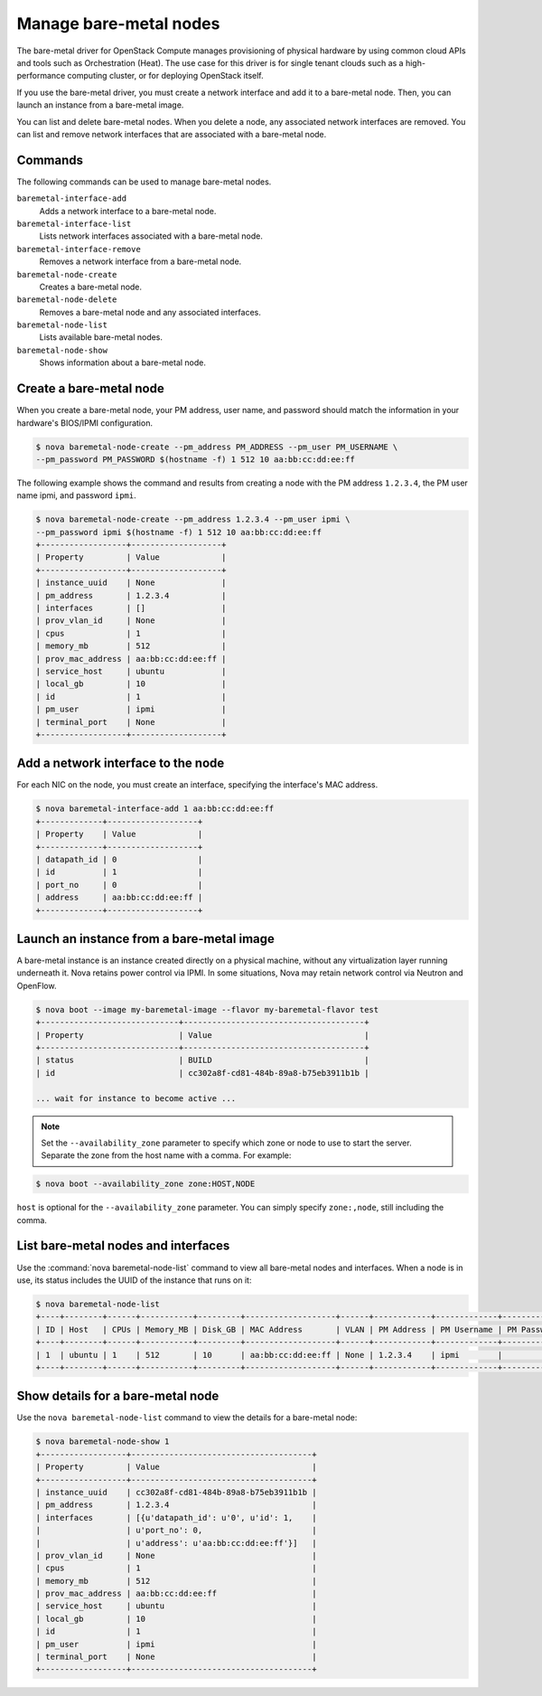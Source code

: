 =======================
Manage bare-metal nodes
=======================

The bare-metal driver for OpenStack Compute manages provisioning of
physical hardware by using common cloud APIs and tools such as
Orchestration (Heat). The use case for this driver is for single tenant
clouds such as a high-performance computing cluster, or for deploying
OpenStack itself.

If you use the bare-metal driver, you must create a network interface
and add it to a bare-metal node. Then, you can launch an instance from a
bare-metal image.

You can list and delete bare-metal nodes. When you delete a node, any
associated network interfaces are removed. You can list and remove
network interfaces that are associated with a bare-metal node.

Commands
~~~~~~~~

The following commands can be used to manage bare-metal nodes.

``baremetal-interface-add``
  Adds a network interface to a bare-metal node.

``baremetal-interface-list``
  Lists network interfaces associated with a bare-metal node.

``baremetal-interface-remove``
  Removes a network interface from a bare-metal node.

``baremetal-node-create``
  Creates a bare-metal node.

``baremetal-node-delete``
  Removes a bare-metal node and any associated interfaces.

``baremetal-node-list``
  Lists available bare-metal nodes.

``baremetal-node-show``
  Shows information about a bare-metal node.

Create a bare-metal node
~~~~~~~~~~~~~~~~~~~~~~~~

When you create a bare-metal node, your PM address, user name, and
password should match the information in your hardware's BIOS/IPMI
configuration.

.. code::

  $ nova baremetal-node-create --pm_address PM_ADDRESS --pm_user PM_USERNAME \
  --pm_password PM_PASSWORD $(hostname -f) 1 512 10 aa:bb:cc:dd:ee:ff

The following example shows the command and results from creating a node
with the PM address ``1.2.3.4``, the PM user name ipmi, and password
``ipmi``.

.. code::

  $ nova baremetal-node-create --pm_address 1.2.3.4 --pm_user ipmi \
  --pm_password ipmi $(hostname -f) 1 512 10 aa:bb:cc:dd:ee:ff
  +------------------+-------------------+
  | Property         | Value             |
  +------------------+-------------------+
  | instance_uuid    | None              |
  | pm_address       | 1.2.3.4           |
  | interfaces       | []                |
  | prov_vlan_id     | None              |
  | cpus             | 1                 |
  | memory_mb        | 512               |
  | prov_mac_address | aa:bb:cc:dd:ee:ff |
  | service_host     | ubuntu            |
  | local_gb         | 10                |
  | id               | 1                 |
  | pm_user          | ipmi              |
  | terminal_port    | None              |
  +------------------+-------------------+

Add a network interface to the node
~~~~~~~~~~~~~~~~~~~~~~~~~~~~~~~~~~~

For each NIC on the node, you must create an interface, specifying the
interface's MAC address.

.. code::

  $ nova baremetal-interface-add 1 aa:bb:cc:dd:ee:ff
  +-------------+-------------------+
  | Property    | Value             |
  +-------------+-------------------+
  | datapath_id | 0                 |
  | id          | 1                 |
  | port_no     | 0                 |
  | address     | aa:bb:cc:dd:ee:ff |
  +-------------+-------------------+

Launch an instance from a bare-metal image
~~~~~~~~~~~~~~~~~~~~~~~~~~~~~~~~~~~~~~~~~~

A bare-metal instance is an instance created directly on a physical
machine, without any virtualization layer running underneath it. Nova
retains power control via IPMI. In some situations, Nova may retain
network control via Neutron and OpenFlow.

.. code::

  $ nova boot --image my-baremetal-image --flavor my-baremetal-flavor test
  +-----------------------------+--------------------------------------+
  | Property                    | Value                                |
  +-----------------------------+--------------------------------------+
  | status                      | BUILD                                |
  | id                          | cc302a8f-cd81-484b-89a8-b75eb3911b1b |

  ... wait for instance to become active ...

.. note::

  Set the ``--availability_zone`` parameter to specify which zone or
  node to use to start the server. Separate the zone from the host
  name with a comma. For example:

.. code::

  $ nova boot --availability_zone zone:HOST,NODE

``host`` is optional for the ``--availability_zone`` parameter. You
can simply specify ``zone:,node``, still including the comma.

List bare-metal nodes and interfaces
~~~~~~~~~~~~~~~~~~~~~~~~~~~~~~~~~~~~

Use the :command:`nova baremetal-node-list` command to view all bare-metal
nodes and interfaces. When a node is in use, its status includes the
UUID of the instance that runs on it:

.. code::

  $ nova baremetal-node-list
  +----+--------+------+-----------+---------+-------------------+------+------------+-------------+-------------+---------------+
  | ID | Host   | CPUs | Memory_MB | Disk_GB | MAC Address       | VLAN | PM Address | PM Username | PM Password | Terminal Port |
  +----+--------+------+-----------+---------+-------------------+------+------------+-------------+-------------+---------------+
  | 1  | ubuntu | 1    | 512       | 10      | aa:bb:cc:dd:ee:ff | None | 1.2.3.4    | ipmi        |             | None          |
  +----+--------+------+-----------+---------+-------------------+------+------------+-------------+-------------+---------------+

Show details for a bare-metal node
~~~~~~~~~~~~~~~~~~~~~~~~~~~~~~~~~~

Use the ``nova baremetal-node-list`` command to view the details for a
bare-metal node:

.. code::

  $ nova baremetal-node-show 1
  +------------------+--------------------------------------+
  | Property         | Value                                |
  +------------------+--------------------------------------+
  | instance_uuid    | cc302a8f-cd81-484b-89a8-b75eb3911b1b |
  | pm_address       | 1.2.3.4                              |
  | interfaces       | [{u'datapath_id': u'0', u'id': 1,    |
  |                  | u'port_no': 0,                       |
  |                  | u'address': u'aa:bb:cc:dd:ee:ff'}]   |
  | prov_vlan_id     | None                                 |
  | cpus             | 1                                    |
  | memory_mb        | 512                                  |
  | prov_mac_address | aa:bb:cc:dd:ee:ff                    |
  | service_host     | ubuntu                               |
  | local_gb         | 10                                   |
  | id               | 1                                    |
  | pm_user          | ipmi                                 |
  | terminal_port    | None                                 |
  +------------------+--------------------------------------+

